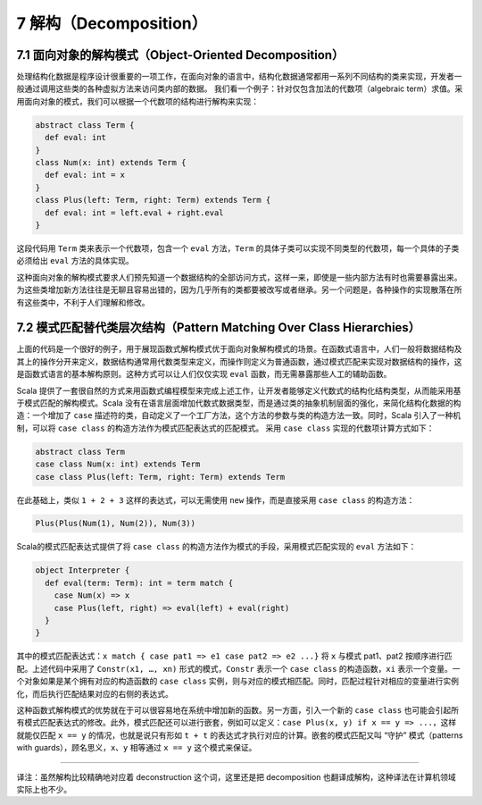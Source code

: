 7 解构（Decomposition）
-----------------------

7.1 面向对象的解构模式（Object-Oriented Decomposition）
~~~~~~~~~~~~~~~~~~~~~~~~~~~~~~~~~~~~~~~~~~~~~~~~~~~~~~~

处理结构化数据是程序设计很重要的一项工作，在面向对象的语言中，结构化数据通常都用一系列不同结构的类来实现，开发者一般通过调用这些类的各种虚拟方法来访问类内部的数据。 我们看一个例子：针对仅包含加法的代数项（algebraic term）求值。采用面向对象的模式，我们可以根据一个代数项的结构进行解构来实现：

.. code:: Scala

    abstract class Term {
      def eval: int
    }
    class Num(x: int) extends Term {
      def eval: int = x
    }
    class Plus(left: Term, right: Term) extends Term {
      def eval: int = left.eval + right.eval
    }

这段代码用 ``Term`` 类来表示一个代数项，包含一个 ``eval`` 方法，\ ``Term`` 的具体子类可以实现不同类型的代数项，每一个具体的子类必须给出 ``eval`` 方法的具体实现。

这种面向对象的解构模式要求人们预先知道一个数据结构的全部访问方式，这样一来，即使是一些内部方法有时也需要暴露出来。为这些类增加新方法往往是无聊且容易出错的，因为几乎所有的类都要被改写或者继承。另一个问题是，各种操作的实现散落在所有这些类中，不利于人们理解和修改。

7.2 模式匹配替代类层次结构（Pattern Matching Over Class Hierarchies）
~~~~~~~~~~~~~~~~~~~~~~~~~~~~~~~~~~~~~~~~~~~~~~~~~~~~~~~~~~~~~~~~~~~~~

上面的代码是一个很好的例子，用于展现函数式解构模式优于面向对象解构模式的场景。在函数式语言中，人们一般将数据结构及其上的操作分开来定义，数据结构通常用代数类型来定义，而操作则定义为普通函数，通过模式匹配来实现对数据结构的操作，这是函数式语言的基本解构原则。这种方式可以让人们仅仅实现 ``eval`` 函数，而无需暴露那些人工的辅助函数。

Scala 提供了一套很自然的方式来用函数式编程模型来完成上述工作，让开发者能够定义代数式的结构化结构类型，从而能采用基于模式匹配的解构模式。Scala 没有在语言层面增加代数式数据类型，而是通过类的抽象机制层面的强化，来简化结构化数据的构造：一个增加了 ``case`` 描述符的类，自动定义了一个工厂方法，这个方法的参数与类的构造方法一致。同时，Scala 引入了一种机制，可以将 ``case class`` 的构造方法作为模式匹配表达式的匹配模式。 采用 ``case class`` 实现的代数项计算方式如下：

.. code:: Scala

    abstract class Term
    case class Num(x: int) extends Term
    case class Plus(left: Term, right: Term) extends Term

在此基础上，类似 ``1 + 2 + 3`` 这样的表达式，可以无需使用 ``new`` 操作，而是直接采用 ``case class`` 的构造方法：

.. code:: Scala

    Plus(Plus(Num(1), Num(2)), Num(3))

Scala的模式匹配表达式提供了将 ``case class`` 的构造方法作为模式的手段，采用模式匹配实现的 ``eval`` 方法如下：

.. code:: Scala

    object Interpreter {
      def eval(term: Term): int = term match {
        case Num(x) => x
        case Plus(left, right) => eval(left) + eval(right)
      }
    }

其中的模式匹配表达式：\ ``x match { case pat1 => e1 case pat2 => e2 ...}`` 将 ``x`` 与模式 pat1、pat2 按顺序进行匹配。上述代码中采用了 ``Constr(x1, …, xn)`` 形式的模式，\ ``Constr`` 表示一个 ``case class`` 的构造函数，\ ``xi`` 表示一个变量。一个对象如果是某个拥有对应的构造函数的 ``case class`` 实例，则与对应的模式相匹配。同时，匹配过程针对相应的变量进行实例化，而后执行匹配结果对应的右侧的表达式。

这种函数式解构模式的优势就在于可以很容易地在系统中增加新的函数。另一方面，引入一个新的 ``case class`` 也可能会引起所有模式匹配表达式的修改。此外，模式匹配还可以进行嵌套，例如可以定义：\ ``case Plus(x, y) if x == y => ...``\ ，这样就能仅匹配 ``x == y`` 的情况，也就是说只有形如 ``t + t`` 的表达式才执行对应的计算。嵌套的模式匹配又叫 “守护” 模式（patterns with guards），顾名思义，\ ``x``\ 、\ ``y`` 相等通过 ``x == y`` 这个模式来保证。

--------------

译注：虽然解构比较精确地对应着 deconstruction 这个词，这里还是把 decomposition 也翻译成解构，这种译法在计算机领域实际上也不少。
